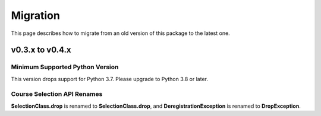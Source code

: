 Migration
=========

This page describes how to migrate from an old version of this package to the latest one.

v0.3.x to v0.4.x
----------------

Minimum Supported Python Version
~~~~~~~~~~~~~~~~~~~~~~~~~~~~~~~~

This version drops support for Python 3.7. Please upgrade to Python 3.8 or later.

Course Selection API Renames
~~~~~~~~~~~~~~~~~~~~~~~~~~~~

**SelectionClass.drop** is renamed to **SelectionClass.drop**, and **DeregistrationException** is renamed to **DropException**.